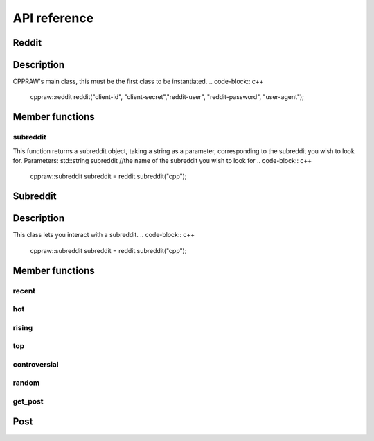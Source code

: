 API reference
=============

Reddit
-------
Description
-----------
CPPRAW's main class, this must be the first class to be instantiated.
.. code-block:: c++
    cppraw::reddit reddit("client-id", "client-secret","reddit-user", "reddit-password", "user-agent");
Member functions
----------------
subreddit
~~~~~~~~~
This function returns a subreddit object, taking a string as a parameter, corresponding to the subreddit you wish to look for.
Parameters:
std::string subreddit //the name of the subreddit you wish to look for
.. code-block:: c++
    cppraw::subreddit subreddit = reddit.subreddit("cpp");


Subreddit
----------
Description
-----------
This class lets you interact with a subreddit.
.. code-block:: c++
    cppraw::subreddit subreddit = reddit.subreddit("cpp");
Member functions
----------------
recent
~~~~~~~
hot
~~~~
rising
~~~~~
top
~~~~
controversial
~~~~~~~~~~~~~
random
~~~~~~
get_post
~~~~~~
Post
------